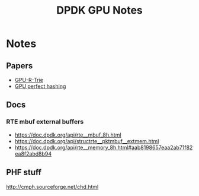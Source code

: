 #+TITLE: DPDK GPU Notes

* Notes
** Papers
- [[file:~/org/research_stuff/kaczmarski2018.pdf][GPU-R-Trie]]
- [[file:~/org/research_stuff/1439-7321-1-PB.pdf][GPU perfect hashing]]

** Docs
*** RTE mbuf external buffers
- https://doc.dpdk.org/api/rte__mbuf_8h.html
- https://doc.dpdk.org/api/structrte__pktmbuf__extmem.html
- https://doc.dpdk.org/api/rte__memory_8h.html#aab8198657eaa2ab71f82ea8f2abd8b94

** PHF stuff
http://cmph.sourceforge.net/chd.html
